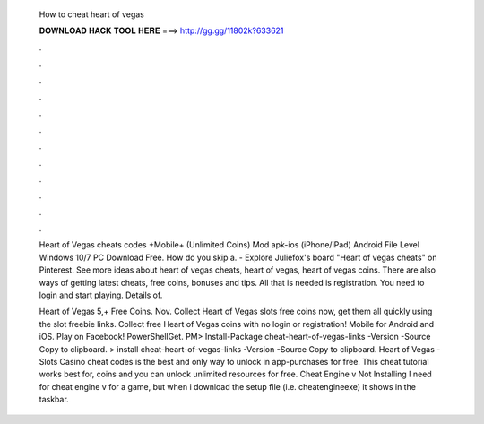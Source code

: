   How to cheat heart of vegas
  
  
  
  𝐃𝐎𝐖𝐍𝐋𝐎𝐀𝐃 𝐇𝐀𝐂𝐊 𝐓𝐎𝐎𝐋 𝐇𝐄𝐑𝐄 ===> http://gg.gg/11802k?633621
  
  
  
  .
  
  
  
  .
  
  
  
  .
  
  
  
  .
  
  
  
  .
  
  
  
  .
  
  
  
  .
  
  
  
  .
  
  
  
  .
  
  
  
  .
  
  
  
  .
  
  
  
  .
  
  Heart of Vegas cheats codes +Mobile+ (Unlimited Coins) Mod apk-ios (iPhone/iPad) Android File Level Windows 10/7 PC Download Free. How do you skip a. - Explore Juliefox's board "Heart of vegas cheats" on Pinterest. See more ideas about heart of vegas cheats, heart of vegas, heart of vegas coins. There are also ways of getting latest cheats, free coins, bonuses and tips. All that is needed is registration. You need to login and start playing. Details of.
  
  Heart of Vegas 5,+ Free Coins. Nov. Collect Heart of Vegas slots free coins now, get them all quickly using the slot freebie links. Collect free Heart of Vegas coins with no login or registration! Mobile for Android and iOS. Play on Facebook! PowerShellGet. PM> Install-Package cheat-heart-of-vegas-links -Version -Source  Copy to clipboard. >  install cheat-heart-of-vegas-links -Version -Source  Copy to clipboard. Heart of Vegas - Slots Casino cheat codes is the best and only way to unlock in app-purchases for free. This cheat tutorial works best for, coins and you can unlock unlimited resources for free. Cheat Engine v Not Installing I need for cheat engine v for a game, but when i download the setup file (i.e. cheatengineexe) it shows in the taskbar.
